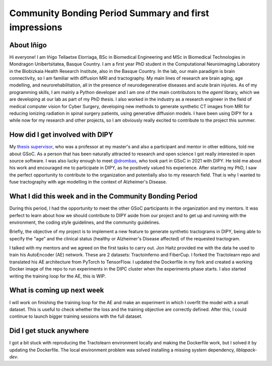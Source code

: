 Community Bonding Period Summary and first impressions
===================================================

.. post:: May 27 2024
    :author: Iñigo Tellaetxe
    :tags: google
    :category: gsoc


About Iñigo
~~~~~~~~~~~~~~~~~~~~
Hi everyone! I am Iñigo Tellaetxe Elorriaga, BSc in Biomedical Engineering and MSc in Biomedical Technologies in Mondragon Unibertsitatea, Basque Country. I am a first year PhD student in the Computational Neuroimaging Laboratory in the Biobizkaia Health Research Institute, also in the Basque Country. In the lab, our main paradigm is brain connectivity, so I am familiar with diffusion MRI and tractography. My main lines of research are brain aging, age modelling, and neurorehabilitation, all in the presence of neurodegenerative diseases and acute brain injuries.
As of my programming skills, I am mainly a Python developer and I am one of the main contributors to the `ageml` library, which we are developing at our lab as part of my PhD thesis.
I also worked in the industry as a research engineer in the field of medical computer vision for Cyber Surgery, developing new methods to generate synthetic CT images from MRI for reducing ionizing radiation in spinal surgery patients, using generative diffusion models.
I have been using DIPY for a while now for my research and other projects, so I am obviously really excited to contribute to the project this summer.

How did I get involved with DIPY
~~~~~~~~~~~~~~~~~~~~
My `thesis supervisor <https://github.com/erramuzpe>`__, who was a professor at my master's and also a participant and mentor in other editions, told me about GSoC. As a person that has been naturally attracted to research and open science I got really interested in open source software. I was also lucky enough to meet `@drombas <https://github.com/drombas>`__, who took part in GSoC in 2021 with DIPY. He told me about his work and encouraged me to participate in DIPY, as he positively valued his experience.
After starting my PhD, I saw the perfect opportunity to contribute to the organization and potentially also to my research field. That is why I wanted to fuse tractography with age modelling in the context of Alzheimer's Disease.

What I did this week and in the Community Bonding Period
~~~~~~~~~~~~~~~~~~~~
During this period, I had the opportunity to meet the other GSoC participants in the organization and my mentors. It was perfect to learn about how we should contribute to DIPY aside from our project and to get up and running with the environment, the coding style guidelines, and the community guidelines.

Briefly, the objective of my project is to implement a new feature to generate synthetic tractograms in DIPY, being able to specify the "age" and the clinical status (healthy or Alzheimer's Disease affected) of the requested tractogram.

I talked with my mentors and we agreed on the first tasks to carry out. Jon Haitz provided me with the data he used to train his AutoEncoder (AE) network. These are 2 datasets: Tractoinferno and FiberCup.
I forked the Tractolearn repo and translated his AE architecture from PyTorch to TensorFlow. I updated the Dockerfile in my fork and created a working Docker image of the repo to run experiments in the DIPC cluster when the experiments phase starts.
I also started writing the training loop for the AE, this is WIP.

What is coming up next week
~~~~~~~~~~~~~~~~~~~~~~~~~~~
I will work on finishing the training loop for the AE and make an experiment in which I overfit the model with a small dataset. This is useful to check whether the loss and the training objective are correctly defined.
After this, I could continue to launch bigger training sessions with the full dataset.


Did I get stuck anywhere
~~~~~~~~~~~~~~~~~~~~~~~~
I got a bit stuck with reproducing the Tractolearn environment locally and making the Dockerfile work, but I solved it by updating the Dockerfile. The local environment problem was solved installing a missing system dependency, `liblapack-dev`.